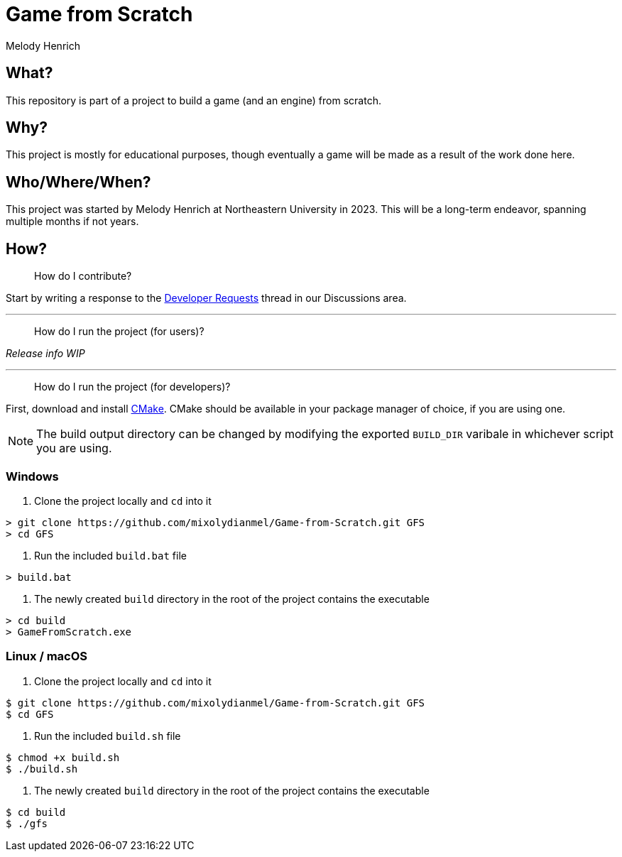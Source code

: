 = Game from Scratch
Melody Henrich

== What?
This repository is part of a project to build a game (and an engine) from scratch.

== Why?
This project is mostly for educational purposes,
though eventually a game will be made as a result of the work done here.

== Who/Where/When?
This project was started by Melody Henrich at Northeastern University in 2023.
This will be a long-term endeavor, spanning multiple months if not years.

== How?

> How do I contribute?

Start by writing a response to the https://github.com/mixolydianmel/Game-from-Scratch/discussions/2#discussion-5453681[Developer Requests] thread in our Discussions area.

'''

> How do I run the project (for users)?

_Release info WIP_

'''

> How do I run the project (for developers)?

First, download and install https://cmake.org/download/[CMake].
CMake should be available in your package manager of choice, if you are using one.

NOTE: The build output directory can be changed by modifying the exported `BUILD_DIR` varibale in whichever script you are using.

=== Windows

1. Clone the project locally and `cd` into it

....
> git clone https://github.com/mixolydianmel/Game-from-Scratch.git GFS
> cd GFS
....

2. Run the included `build.bat` file

....
> build.bat
....

3. The newly created `build` directory in the root of the project contains the executable

....
> cd build
> GameFromScratch.exe
....

=== Linux / macOS

1. Clone the project locally and `cd` into it

....
$ git clone https://github.com/mixolydianmel/Game-from-Scratch.git GFS
$ cd GFS
....

2. Run the included `build.sh` file

....
$ chmod +x build.sh
$ ./build.sh
....

3. The newly created `build` directory in the root of the project contains the executable

....
$ cd build
$ ./gfs
....
